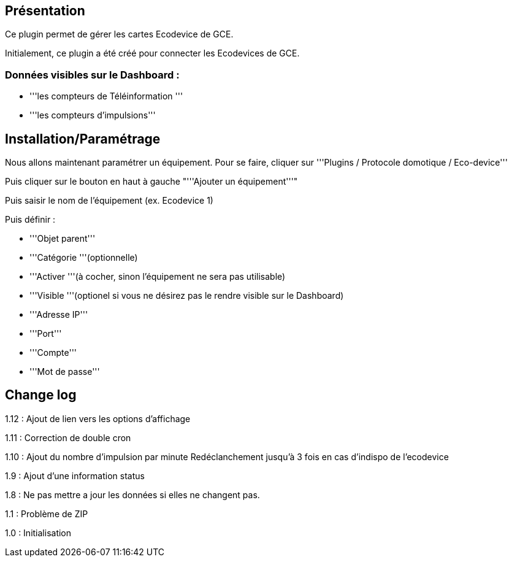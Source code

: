 == Présentation ==
Ce plugin permet de gérer les cartes Ecodevice de GCE.

Initialement, ce plugin a été créé pour connecter les Ecodevices de GCE.

=== Données visibles sur le Dashboard : ===
* '''les compteurs de Téléinformation '''
* '''les compteurs d'impulsions'''

== Installation/Paramétrage ==
Nous allons maintenant paramétrer un équipement. Pour se faire, cliquer sur '''Plugins / Protocole domotique / Eco-device'''

Puis cliquer sur le bouton en haut à gauche "'''Ajouter un équipement'''"

Puis saisir le nom de l'équipement (ex. Ecodevice 1)

Puis définir :

* '''Objet parent'''
* '''Catégorie '''(optionnelle)
* '''Activer '''(à cocher, sinon l’équipement ne sera pas utilisable)
* '''Visible '''(optionel si vous ne désirez pas le rendre visible sur le Dashboard)
* '''Adresse IP'''
* '''Port'''
* '''Compte'''
* '''Mot de passe'''

== Change log ==

1.12 : Ajout de lien vers les options d'affichage

1.11 : Correction de double cron

1.10 : Ajout du nombre d'impulsion par minute
Redéclanchement jusqu'à 3 fois en cas d'indispo de l'ecodevice

1.9 : Ajout d'une information status

1.8 : Ne pas mettre a jour les données si elles ne changent pas.

1.1 : Problème de ZIP

1.0 : Initialisation
